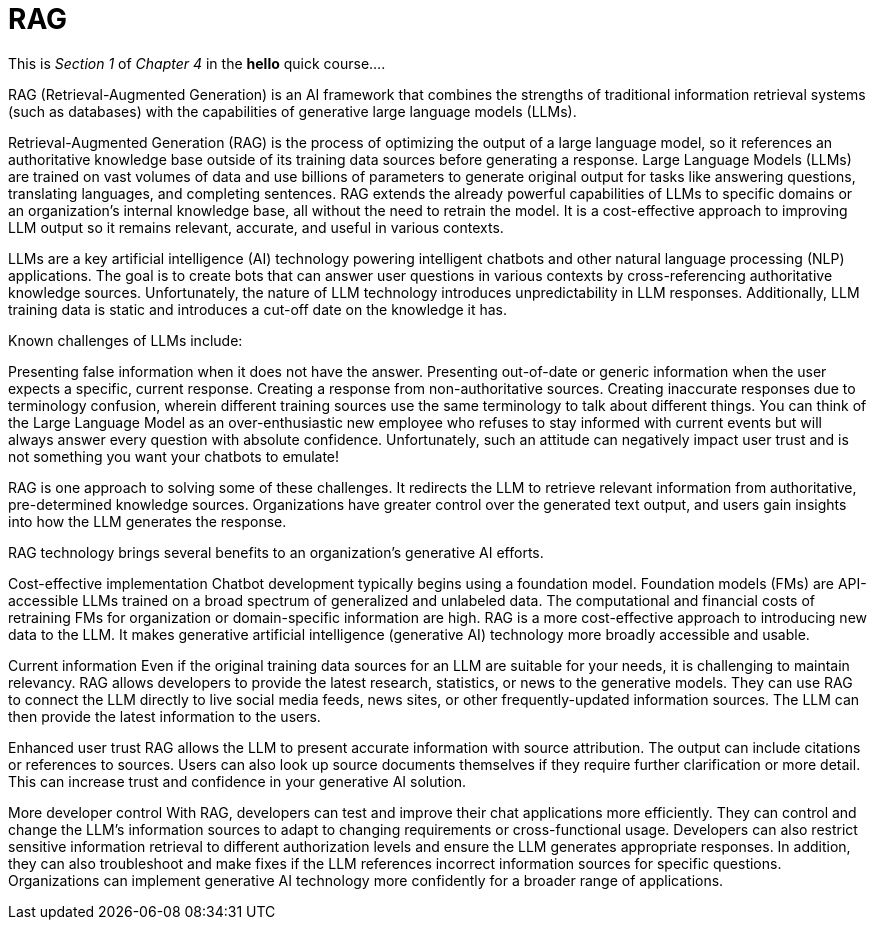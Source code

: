 = RAG

This is _Section 1_ of _Chapter 4_ in the *hello* quick course....

RAG (Retrieval-Augmented Generation) is an AI framework that combines the strengths of traditional information retrieval systems (such as databases) with the capabilities of generative large language models (LLMs).

Retrieval-Augmented Generation (RAG) is the process of optimizing the output of a large language model, so it references an authoritative knowledge base outside of its training data sources before generating a response. Large Language Models (LLMs) are trained on vast volumes of data and use billions of parameters to generate original output for tasks like answering questions, translating languages, and completing sentences. RAG extends the already powerful capabilities of LLMs to specific domains or an organization's internal knowledge base, all without the need to retrain the model. It is a cost-effective approach to improving LLM output so it remains relevant, accurate, and useful in various contexts.

LLMs are a key artificial intelligence (AI) technology powering intelligent chatbots and other natural language processing (NLP) applications. The goal is to create bots that can answer user questions in various contexts by cross-referencing authoritative knowledge sources. Unfortunately, the nature of LLM technology introduces unpredictability in LLM responses. Additionally, LLM training data is static and introduces a cut-off date on the knowledge it has.

Known challenges of LLMs include:

Presenting false information when it does not have the answer.
Presenting out-of-date or generic information when the user expects a specific, current response.
Creating a response from non-authoritative sources.
Creating inaccurate responses due to terminology confusion, wherein different training sources use the same terminology to talk about different things.
You can think of the Large Language Model as an over-enthusiastic new employee who refuses to stay informed with current events but will always answer every question with absolute confidence. Unfortunately, such an attitude can negatively impact user trust and is not something you want your chatbots to emulate!

RAG is one approach to solving some of these challenges. It redirects the LLM to retrieve relevant information from authoritative, pre-determined knowledge sources. Organizations have greater control over the generated text output, and users gain insights into how the LLM generates the response.

RAG technology brings several benefits to an organization's generative AI efforts.

Cost-effective implementation
Chatbot development typically begins using a foundation model. Foundation models (FMs) are API-accessible LLMs trained on a broad spectrum of generalized and unlabeled data. The computational and financial costs of retraining FMs for organization or domain-specific information are high. RAG is a more cost-effective approach to introducing new data to the LLM. It makes generative artificial intelligence (generative AI) technology more broadly accessible and usable.

Current information
Even if the original training data sources for an LLM are suitable for your needs, it is challenging to maintain relevancy. RAG allows developers to provide the latest research, statistics, or news to the generative models. They can use RAG to connect the LLM directly to live social media feeds, news sites, or other frequently-updated information sources. The LLM can then provide the latest information to the users.

Enhanced user trust
RAG allows the LLM to present accurate information with source attribution. The output can include citations or references to sources. Users can also look up source documents themselves if they require further clarification or more detail. This can increase trust and confidence in your generative AI solution.

More developer control
With RAG, developers can test and improve their chat applications more efficiently. They can control and change the LLM's information sources to adapt to changing requirements or cross-functional usage. Developers can also restrict sensitive information retrieval to different authorization levels and ensure the LLM generates appropriate responses. In addition, they can also troubleshoot and make fixes if the LLM references incorrect information sources for specific questions. Organizations can implement generative AI technology more confidently for a broader range of applications.